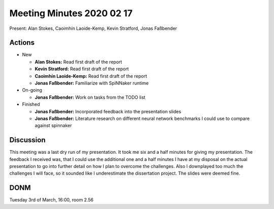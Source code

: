 Meeting Minutes 2020 02 17
==========================

Present: Alan Stokes, Caoimhín Laoide-Kemp,
Kevin Stratford, Jonas Faßbender


Actions
-------

* New

  - **Alan Stokes:** Read first draft of the report

  - **Kevin Stratford:** Read first draft of the report

  - **Caoimhín Laoide-Kemp:** Read first draft of the
    report

  - **Jonas Faßbender:** Familiarize with SpiNNaker runtime

* On-going

  - **Jonas Faßbender:** Work on tasks from the TODO list

* Finished

  - **Jonas Faßbender:** Incorporated feedback into the
    presentation slides

  - **Jonas Faßbender:** Literature research on different
    neural network benchmarks I could use to compare
    against spinnaker


Discussion
----------

This meeting was a last dry run of my presentation.
It took me six and a half minutes for giving my
presentation.
The feedback I received was, that I could use the
additional one and a half minutes I have at my disposal on
the actual presentation to go into further detail on how
I plan to overcome the challenges.
Also I downplayed too much the challenges I will face, so
it sounded like I underestimate the dissertation project.
The slides were deemed fine.


DONM
----

Tuesday 3rd of March, 16:00, room 2.56
